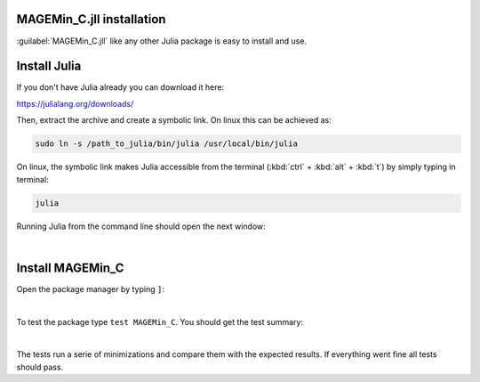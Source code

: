 .. MAGEMin documentation


MAGEMin_C.jll installation		  
==========================

.. image:: /figs/julia.png
   :width: 120
   :align: right

:guilabel:`MAGEMin_C.jll` like any other Julia package is easy to install and use.

Install Julia
=============

If you don't have Julia already you can download it here:

https://julialang.org/downloads/

Then, extract the archive and create a symbolic link. On linux this can be achieved as:

.. code-block:: shell

	sudo ln -s /path_to_julia/bin/julia /usr/local/bin/julia

On linux, the symbolic link makes Julia accessible from the terminal (:kbd:`ctrl` + :kbd:`alt` + :kbd:`t`) by simply typing in terminal:

.. code-block:: shell

	julia

Running Julia from the command line should open the next window:

.. image:: /figs/julia_term.png
   :width: 640
   :align: center

|

Install MAGEMin_C
==================

Open the package manager by typing :literal:`]`:

.. image:: /figs/julia_pack.png
   :width: 640
   :align: center

|

To test the package type :literal:`test MAGEMin_C`. You should get the test summary:

.. image:: /figs/julia_test.png
   :width: 360
   :align: center

|

The tests run a serie of minimizations and compare them with the expected results. If everything went fine all tests should pass.
